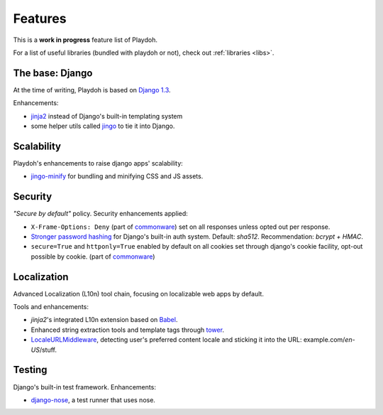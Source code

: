 .. _features:

========
Features
========

This is a **work in progress** feature list of Playdoh.

For a list of useful libraries (bundled with playdoh or not), check out
:ref:`libraries <libs>`.


The base: Django
================

At the time of writing, Playdoh is based on `Django 1.3 <http://djangoproject.com>`_.

Enhancements:

* `jinja2 <http://jinja.pocoo.org/>`_ instead of Django's built-in templating
  system
* some helper utils called `jingo <https://github.com/jbalogh/jingo/>`_ to tie
  it into Django.


Scalability
===========
Playdoh's enhancements to raise django apps' scalability:

* `jingo-minify <https://github.com/jsocol/jingo-minify>`_ for bundling and
  minifying CSS and JS assets.


Security
========
*"Secure by default"* policy. Security enhancements applied:

* ``X-Frame-Options: Deny`` (part of commonware_) set on all responses unless
  opted out per response.
* `Stronger password hashing <https://github.com/fwenzel/django-sha2>`_ for
  Django's built-in auth system. Default: *sha512*. Recommendation:
  *bcrypt + HMAC*.
* ``secure=True`` and ``httponly=True`` enabled by default on all cookies set
  through django's cookie facility, opt-out possible by cookie. (part of
  commonware_)

.. _commonware: https://github.com/jsocol/commonware


Localization
============
Advanced Localization (L10n) tool chain, focusing on localizable web apps by
default.

Tools and enhancements:

* *jinja2*'s integrated L10n extension based on `Babel <http://babel.edgewall.org/>`_.
* Enhanced string extraction tools and template tags through `tower
  <https://github.com/clouserw/tower>`_.
* `LocaleURLMiddleware <https://github.com/mozilla/playdoh/blob/base/apps/commons/middleware.py>`_,
  detecting user's preferred content locale and sticking it into the URL:
  example.com/*en-US*/stuff.


Testing
=======
Django's built-in test framework. Enhancements:

* `django-nose <https://github.com/jbalogh/django-nose>`_, a test runner that
  uses nose.


